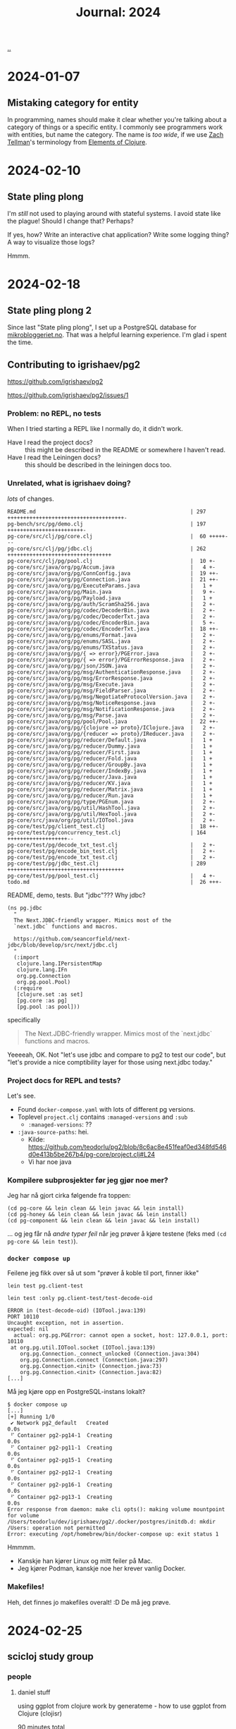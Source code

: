 :PROPERTIES:
:ID: 4652da16-fcb6-4c8c-9276-a91053ff5531
:END:
#+TITLE: Journal: 2024

[[file:..][..]]

* 2024-01-07
** Mistaking category for entity
In programming, names should make it clear whether you're talking about a category of things or a specific entity.
I commonly see programmers work with entities, but name the category.
The name is /too wide/, if we use [[id:cf51b512-3236-4c9d-befa-a477994123e0][Zach Tellman]]'s terminology from [[id:084bf28d-3509-412d-ada2-d70c08c658de][Elements of Clojure]].
* 2024-02-10
** State pling plong
I'm /still/ not used to playing around with stateful systems.
I avoid state like the plague!
Should I change that?
Perhaps?

If yes, how?
Write an interactive chat application?
Write some logging thing?
A way to visualize those logs?

Hmmm.
* 2024-02-18
** State pling plong 2
Since last "State pling plong", I set up a PostgreSQL database for [[id:32703cee-4d48-46f7-b87a-31eb89f46e84][mikrobloggeriet.no]].
That was a helpful learning experience.
I'm glad i spent the time.
** Contributing to igrishaev/pg2
https://github.com/igrishaev/pg2

https://github.com/igrishaev/pg2/issues/1
*** Problem: no REPL, no tests
When I tried starting a REPL like I normally do, it didn't work.

- Have I read the project docs? :: this might be described in the README or somewhere I haven't read.
- Have I read the Leiningen docs? :: this should be described in the leiningen docs too.
*** Unrelated, what is igrishaev doing?
/lots/ of changes.

#+begin_src
 README.md                                                 | 297 +++++++++++++++++++++++++++++++++++++-
 pg-bench/src/pg/demo.clj                                  | 197 ++++++++++++++++++++++++-
 pg-core/src/clj/pg/core.clj                               |  60 +++++---
 pg-core/src/clj/pg/jdbc.clj                               | 262 +++++++++++++++++++++++++++++++++
 pg-core/src/clj/pg/pool.clj                               |  10 +-
 pg-core/src/java/org/pg/Accum.java                        |   4 +-
 pg-core/src/java/org/pg/ConnConfig.java                   |  19 ++-
 pg-core/src/java/org/pg/Connection.java                   |  21 ++-
 pg-core/src/java/org/pg/ExecuteParams.java                |   1 +
 pg-core/src/java/org/pg/Main.java                         |   9 +-
 pg-core/src/java/org/pg/Payload.java                      |   1 +
 pg-core/src/java/org/pg/auth/ScramSha256.java             |   2 +-
 pg-core/src/java/org/pg/codec/DecoderBin.java             |   2 +-
 pg-core/src/java/org/pg/codec/DecoderTxt.java             |   2 +-
 pg-core/src/java/org/pg/codec/EncoderBin.java             |   5 +-
 pg-core/src/java/org/pg/codec/EncoderTxt.java             |  18 ++-
 pg-core/src/java/org/pg/enums/Format.java                 |   2 +-
 pg-core/src/java/org/pg/enums/SASL.java                   |   2 +-
 pg-core/src/java/org/pg/enums/TXStatus.java               |   2 +-
 pg-core/src/java/org/pg/{ => error}/PGError.java          |   2 +-
 pg-core/src/java/org/pg/{ => error}/PGErrorResponse.java  |   2 +-
 pg-core/src/java/org/pg/json/JSON.java                    |   2 +-
 pg-core/src/java/org/pg/msg/AuthenticationResponse.java   |   2 +-
 pg-core/src/java/org/pg/msg/ErrorResponse.java            |   2 +-
 pg-core/src/java/org/pg/msg/Execute.java                  |   2 +-
 pg-core/src/java/org/pg/msg/FieldParser.java              |   2 +-
 pg-core/src/java/org/pg/msg/NegotiateProtocolVersion.java |   2 +-
 pg-core/src/java/org/pg/msg/NoticeResponse.java           |   2 +-
 pg-core/src/java/org/pg/msg/NotificationResponse.java     |   2 +-
 pg-core/src/java/org/pg/msg/Parse.java                    |   2 +-
 pg-core/src/java/org/pg/pool/Pool.java                    |  22 ++-
 pg-core/src/java/org/pg/{clojure => proto}/IClojure.java  |   2 +-
 pg-core/src/java/org/pg/{reducer => proto}/IReducer.java  |   2 +-
 pg-core/src/java/org/pg/reducer/Default.java              |   1 +
 pg-core/src/java/org/pg/reducer/Dummy.java                |   1 +
 pg-core/src/java/org/pg/reducer/First.java                |   1 +
 pg-core/src/java/org/pg/reducer/Fold.java                 |   1 +
 pg-core/src/java/org/pg/reducer/GroupBy.java              |   1 +
 pg-core/src/java/org/pg/reducer/IndexBy.java              |   1 +
 pg-core/src/java/org/pg/reducer/Java.java                 |   1 +
 pg-core/src/java/org/pg/reducer/KV.java                   |   1 +
 pg-core/src/java/org/pg/reducer/Matrix.java               |   1 +
 pg-core/src/java/org/pg/reducer/Run.java                  |   1 +
 pg-core/src/java/org/pg/type/PGEnum.java                  |   2 +-
 pg-core/src/java/org/pg/util/HashTool.java                |   2 +-
 pg-core/src/java/org/pg/util/HexTool.java                 |   2 +-
 pg-core/src/java/org/pg/util/IOTool.java                  |   2 +-
 pg-core/test/pg/client_test.clj                           |  18 ++-
 pg-core/test/pg/concurrency_test.clj                      | 164 +++++++++++++++++++--
 pg-core/test/pg/decode_txt_test.clj                       |   2 +-
 pg-core/test/pg/encode_bin_test.clj                       |   2 +-
 pg-core/test/pg/encode_txt_test.clj                       |   2 +-
 pg-core/test/pg/jdbc_test.clj                             | 289 +++++++++++++++++++++++++++++++++++++
 pg-core/test/pg/pool_test.clj                             |   4 +-
 todo.md                                                   |  26 +++-
#+end_src

README, demo, tests.
But "jdbc"???
Why jdbc?

#+begin_src
(ns pg.jdbc
  "
  The Next.JDBC-friendly wrapper. Mimics most of the
  `next.jdbc` functions and macros.

  https://github.com/seancorfield/next-jdbc/blob/develop/src/next/jdbc.clj
  "
  (:import
   clojure.lang.IPersistentMap
   clojure.lang.IFn
   org.pg.Connection
   org.pg.pool.Pool)
  (:require
   [clojure.set :as set]
   [pg.core :as pg]
   [pg.pool :as pool]))
#+end_src

specifically

#+begin_quote
  The Next.JDBC-friendly wrapper. Mimics most of the
  `next.jdbc` functions and macros.
#+end_quote

Yeeeeah, OK.
Not "let's use jdbc and compare to pg2 to test our code", but "let's provide a nice comptibility layer for those using next.jdbc today."
*** Project docs for REPL and tests?
Let's see.

- Found =docker-compose.yaml= with lots of different pg versions.
- Toplevel =project.clj= contains =:managed-versions= and =:sub=
  - =:managed-versions=: ??
- =:java-source-paths=: hei.
  - Kilde: https://github.com/teodorlu/pg2/blob/8c6ac8e451feaf0ed348fd546d0e413b5be267b4/pg-core/project.clj#L24
  - Vi har noe java
*** Kompilere subprosjekter før jeg gjør noe mer?
Jeg har nå gjort cirka følgende fra toppen:

#+begin_src
(cd pg-core && lein clean && lein javac && lein install)
(cd pg-honey && lein clean && lein javac && lein install)
(cd pg-component && lein clean && lein javac && lein install)
#+end_src

... og jeg får nå /andre typer feil/ når jeg prøver å kjøre testene (feks med =(cd pg-core && lein test)=).
*** =docker compose up=
Feilene jeg fikk over så ut som "prøver å koble til port, finner ikke"

#+begin_src
lein test pg.client-test

lein test :only pg.client-test/test-decode-oid

ERROR in (test-decode-oid) (IOTool.java:139)
PORT 10110
Uncaught exception, not in assertion.
expected: nil
  actual: org.pg.PGError: cannot open a socket, host: 127.0.0.1, port: 10110
 at org.pg.util.IOTool.socket (IOTool.java:139)
    org.pg.Connection._connect_unlocked (Connection.java:304)
    org.pg.Connection.connect (Connection.java:297)
    org.pg.Connection.<init> (Connection.java:73)
    org.pg.Connection.<init> (Connection.java:82)
[...]
#+end_src

Må jeg kjøre opp en PostgreSQL-instans lokalt?

#+begin_src
$ docker compose up
[...]
[+] Running 1/0
 ✔ Network pg2_default   Created                                                                   0.0s
 ⠋ Container pg2-pg14-1  Creating                                                                  0.0s
 ⠋ Container pg2-pg11-1  Creating                                                                  0.0s
 ⠋ Container pg2-pg15-1  Creating                                                                  0.0s
 ⠋ Container pg2-pg12-1  Creating                                                                  0.0s
 ⠋ Container pg2-pg16-1  Creating                                                                  0.0s
 ⠋ Container pg2-pg13-1  Creating                                                                  0.0s
Error response from daemon: make cli opts(): making volume mountpoint for volume /Users/teodorlu/dev/igrishaev/pg2/.docker/postgres/initdb.d: mkdir /Users: operation not permitted
Error: executing /opt/homebrew/bin/docker-compose up: exit status 1
#+end_src

Hmmmm.

- Kanskje han kjører Linux og mitt feiler på Mac.
- Jeg kjører Podman, kanskje noe her krever vanlig Docker.
*** Makefiles!
Heh, det finnes jo makefiles overalt!
:D
De må jeg prøve.
* 2024-02-25
** scicloj study group
*** people
**** daniel stuff
using ggplot from clojure
work by generateme - how to use ggplot from Clojure (clojisr)

90 minutes total
**** Teodor
Programming, civil engineering, product.
Interested in data and data visualization, /not/ an expert.

Data Visualization: /not/ an expert, and would definitely like to get better.
**** thomas 2018
frontend
databases, dashboards, visuals
get into the data part
"r is a great place to start"

d3, three.js
"grammer of graphics"

wrote a gallery
**** daniel
community organizer scicloj
funded by clojurists together
+ some open source
**** andrew
dataviz and data science
python, scala, r, clojure
prior experience with ggplot

found ggplot to be superior for fundamental reasons
primarily clojure now
think there is a lot to learn from ggplot

implement wilkinsons "grammar of graphics"

"there's a reason why ggplot2 is THE dataviz library for R"
explore more and learn.

daniel: what is grammar of graphics
**** kira
possible to do dataviz with vega / vega-lite
"dataviz biggest hole"

really cool to implement the grammar of graphics in clojure
it's an idea, it's a grammar

"right now, only impl is in R"
**** tomasz
written clojure libraries
created "cljplot" from scratch, "lots of mistakes", hope to contribute
**** jaryt
phd student, small university midwest
taught at a small university in africa
here to study, "be with the best!"
*** part two
**** intro, andrew
in the clojure world, we work with vega & vega lite
impl of grammar of graphics

from leol wilkinson
early work 80s statistical computing data visualization
access to computers was new
spss
"chief scientist"
"h2o AI"
passed away
grammar of graphics is his "magnus opus"

important because --- page 2 ---

first part, syntax

#+begin_quote
we often call graphics charts (greek), latin
pie charts, bar charts

shuns charts

charts instances of general objects

pie is a divided bar into polar coordinates

histogram != bar charts

different grammars

fewer charts than wanted
no deep structure
no reuse
cannot add new charts
"theory of graphics, not charts"
#+end_quote

decompose basic charts into the more fundamental things
axes, scales
coordinates

ways of combining
formal algebra

r library ggplot "much more directly implements the algebra" than vega (lite)
hypothesis: we'll see ggplot2 perform better than vega (lite).

Wilkinson book: https://link.springer.com/book/10.1007/0-387-28695-0

Other book: https://ggplot2-book.org/
**** daniel demo
Qs teodor

1. Are you getting completion from CIDER?
2. What was the return value from =(r "1 + 1")=

.

- fn for representing ggplot plots as a clojure data structure
- ggplot lib can convert to clojure data
- r is oo, we want data
**** ggplot vs vega
ggplot has a combinator API

ways to combine primitives!

kira: about vega-lite, "have to understand everything in order to do the fancy stuff"
axes, layers, scales
don't want to care
marks, encodings
have that magic "behind the scenes" translation between high-level easy to EDN/JSON/...

andrew: "incremental specificity", "compositional power"

daniel: functions, objects, "hidden"
teodor: emmy, reitit, pure data representation is opt-in

daniel: jun cho wants to look inside, ggplot is hiding
ggplot-like
"functions and safety", can check if args are ok
perhaps we end up with something safe to hanami
**** daniel demo
teodor: what if we start by translating from r

daniel: "stat layer" in your dataflow

"hard".
Actionabes?

1. put more effort into studying
2. get a better teacher / access better pedagogy
3. learn a better topic

scale: log scale, linear scale
grammar: roles of "things" in function calls

nice book.

chapter 13 - build a plot layer by layer
https://ggplot2-book.org/layers

- "learn dataviz"
- "learn r"
- "learn grammar of graphics"
- "reimplement in Clojure"

thomasz has a nice backend, but is looking for a better way to create the plots.

kira: move processing to the JVM side.
CLJplot: crunching in Clojure on the JVM

andrew: humble UI

thomas: learn, document the learning!
kira: learn, document the learning!

daniel: look into hanami.
Defaults and some logic around defaults as data.

Teodor: separate speed from design.

kira: sensible defaults, meta-merge them up
current impl: proliferation of chart templates, infinite number of possible chart specifications.
general data science work: need more general things.

"what's better, vega, hanami or ggplot?"
Kira: you don't have to understand everything in ggplot.

goal: can make it work without understanding what's under the abstractions
goal: make it terse
**** teodor ggplot draft
#+begin_src clojure
(ns explore.ggplotj
  (:refer-clojure :exclude [+]))

;; STEP 1: OPERATIONS AND EXAMPLE USAGE

(defn + [])
(defn ggplot [])
(defn aes [])
(defn geom-point [])

;; STEP 2: PROTOCOLS AND STRUCTS
;;
;; ... assuming we don't need two-argument dispatch.

(comment
  +
  ggplot
  aes
  geom-point)
#+end_src

alternative name: =jjplot=.
Symmetry & hat tip to ggplot.
Hat tip to CloJure & Jvm.
* 2024-02-29
** a UI for updates
- based on [[id:9799d27f-49d0-414a-bb94-f611588fc85c][Clerk]] and [[id:EAEE3D9F-2AB6-44F0-A75A-7070A65AC9E6][Datascript]]
- view, then filter, then commit
- REPL
* 2024-03-28
** Poor performance on main page
Mostly because unpgk is slow to return.

Lessons:

- Don't require JS bundles when those are not needed
  - I could implement that button without third party javascript just fine
  - Or I could use Carve
  - Or I could use something else.
- It's hard to benchmark load time when Live.js is doing its thing.
  - I could disable it temporarily?

Decision: disable livejs temporarily, rerun bench.
* 2024-03-29
** a new random button!
#+begin_export html
<iki-hello />
#+end_export
** On coding without a goal
I've made [[id:0c9bef25-85ef-48e8-b4fd-d60160f177ec][play.teod.eu]] with a goal in mind:

#+begin_quote
Intent: bring ideas to life. Discuss, sharpen, play. Minimize the distance between intent and reality.
#+end_quote

Without that goal, I would have worked differently.
That goal helps me know how to balance the amount of [[id:137588e9-7c79-4131-81c3-97d2bdf33709][technical debt]] in my system.
Rather than code to code, I code to /achieve some outside goal/!

Lately, I discovered that I had 360 lower-case formatted UUIDs in my system, and 36 upper-case formatted UUIDs.
See for instance commit [[ https://github.com/teodorlu/play.teod.eu/commit/8f62a00f908e0c276bee603ba2c6a7eb72b013af][8f62a0]].
This is kind of embarrassing!
But, what do I do with it?
Fix it?

I decided on the following:

1. Change the code that /could/ generate upper-case uuids to generate lower-case uuids all the time.
2. Ensure that we actually do it right the second time around.
3. Nothing else.
